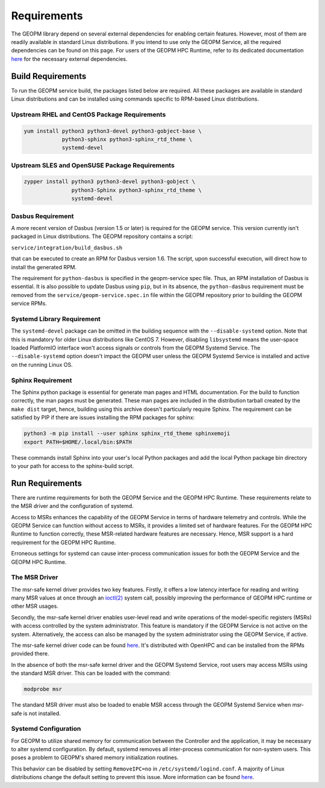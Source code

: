 Requirements
============

The GEOPM library depend on several external dependencies for enabling
certain features. However, most of them are readily available in standard Linux
distributions. If you intend to use only the GEOPM Service, all the required
dependencies can be found on this page. For users of the GEOPM HPC Runtime,
refer to its dedicated documentation
`here <https://geopm.github.io/runtime.html>`__ for the necessary external dependencies.

Build Requirements
------------------

To run the GEOPM service build, the packages listed below are required. All these
packages are available in standard Linux distributions and can be installed
using commands specific to RPM-based Linux distributions.

Upstream RHEL and CentOS Package Requirements
^^^^^^^^^^^^^^^^^^^^^^^^^^^^^^^^^^^^^^^^^^^^^

.. code-block:: bash

    yum install python3 python3-devel python3-gobject-base \
                python3-sphinx python3-sphinx_rtd_theme \
                systemd-devel



Upstream SLES and OpenSUSE Package Requirements
^^^^^^^^^^^^^^^^^^^^^^^^^^^^^^^^^^^^^^^^^^^^^^^

.. code-block:: bash

    zypper install python3 python3-devel python3-gobject \
                   python3-Sphinx python3-sphinx_rtd_theme \
                   systemd-devel


Dasbus Requirement
^^^^^^^^^^^^^^^^^^

A more recent version of Dasbus (version 1.5 or later) is required for the GEOPM service.
This version currently isn't packaged in Linux distributions. The GEOPM repository
contains a script:

``service/integration/build_dasbus.sh``

that can be executed to create an RPM for Dasbus version 1.6. The script, upon
successful execution, will direct how to install the generated RPM.

The requirement for ``python-dasbus`` is specified in the geopm-service spec file. Thus,
an RPM installation of Dasbus is essential. It is also possible to update Dasbus using
``pip``, but in its absence, the ``python-dasbus`` requirement must be removed from the
``service/geopm-service.spec.in`` file within the GEOPM repository prior to building
the GEOPM service RPMs.

Systemd Library Requirement
^^^^^^^^^^^^^^^^^^^^^^^^^^^

The ``systemd-devel`` package can be omitted in the building sequence with the
``--disable-systemd`` option. Note that this is mandatory for older Linux distributions like CentOS 7.
However, disabling ``libsystemd`` means the user-space loaded PlatformIO interface won't access signals
or controls from the GEOPM Systemd Service. The ``--disable-systemd`` option doesn't impact the GEOPM user unless
the GEOPM Systemd Service is installed and active on the running Linux OS.

Sphinx Requirement
^^^^^^^^^^^^^^^^^^

The Sphinx python package is essential for generate man pages and HTML
documentation. For the build to function correctly, the man pages must be generated. These man pages are included in the distribution tarball created by the
``make dist`` target, hence, building using this archive doesn't particularly require
Sphinx. The requirement can be satisfied by PIP if there are issues installing the RPM
packages for sphinx:

.. code-block:: bash

    python3 -m pip install --user sphinx sphinx_rtd_theme sphinxemoji
    export PATH=$HOME/.local/bin:$PATH

These commands install Sphinx into your user's local Python packages and
add the local Python package bin directory to your path for access to the
sphinx-build script.

Run Requirements
----------------

There are runtime requirements for both the GEOPM Service and
the GEOPM HPC Runtime. These requirements relate to the MSR driver
and the configuration of systemd.

Access to MSRs enhances the capability of the GEOPM Service in terms of hardware
telemetry and controls. While the GEOPM Service can function without access to MSRs,
it provides a limited set of hardware features. For the GEOPM HPC Runtime to function
correctly, these MSR-related hardware features are necessary. Hence, MSR support is a
hard requirement for the GEOPM HPC Runtime.

Erroneous settings for systemd can cause inter-process communication issues for both the
GEOPM Service and the GEOPM HPC Runtime.

The MSR Driver
^^^^^^^^^^^^^^

The msr-safe kernel driver provides two key features. Firstly, it offers a low
latency interface for reading and writing many MSR values at once through an
`ioctl(2) <https://man7.org/linux/man-pages/man2/ioctl.2.html>`_ system call, possibly
improving the performance of GEOPM HPC runtime or other MSR usages.

Secondly, the msr-safe kernel driver enables user-level read and write operations of
the model-specific registers (MSRs) with access controlled by the system administrator.
This feature is mandatory if the GEOPM Service is not active on the system. Alternatively, the access can
also be managed by the system administrator using the GEOPM Service, if active.

The msr-safe kernel driver code can be found `here <https://github.com/LLNL/msr-safe>`__.
It's distributed with OpenHPC and can be installed from the RPMs provided there.

In the absence of both the msr-safe kernel driver and the GEOPM Systemd Service, root users may access MSRs
using the standard MSR driver. This can be loaded with the command:

.. code-block:: bash

    modprobe msr

The standard MSR driver must also be loaded to enable MSR access
through the GEOPM Systemd Service when msr-safe is not installed.

Systemd Configuration
^^^^^^^^^^^^^^^^^^^^^

For GEOPM to utilize shared memory for communication between the Controller and the
application, it may be necessary to alter systemd configuration. By default, systemd
removes all inter-process communication for non-system users. This poses a problem to
GEOPM's shared memory initialization routines.

This behavior can be disabled by setting ``RemoveIPC=no`` in
``/etc/systemd/logind.conf``. A majority of Linux distributions change the default
setting to prevent this issue. More information can be found
`here <https://superuser.com/a/1179962>`__.

